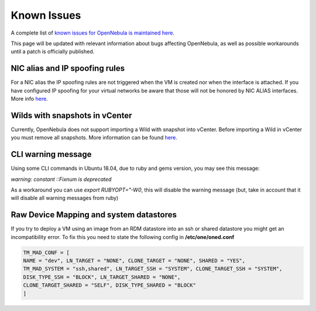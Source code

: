 .. _known_issues:

================================================================================
Known Issues
================================================================================

A complete list of `known issues for OpenNebula is maintained here <https://github.com/OpenNebula/one/issues?q=is%3Aopen+is%3Aissue+label%3A%22Type%3A+Bug%22+label%3A%22Status%3A+Accepted%22>`__.

This page will be updated with relevant information about bugs affecting OpenNebula, as well as possible workarounds until a patch is officially published.

NIC alias and IP spoofing rules
================================================================================

For a NIC alias the IP spoofing rules are not triggered when the VM is created nor when the interface is attached. If you have configured IP spoofing for your virtual networks be aware that those will not be honored by NIC ALIAS interfaces. More info `here <https://github.com/OpenNebula/one/issues/3079>`__.

Wilds with snapshots in vCenter
================================================================================

Currently, OpenNebula does not support importing a Wild with snapshot into vCenter. Before importing a Wild in vCenter you must remove all snapshots. More information can be found `here <https://github.com/OpenNebula/one/issues/1268>`__.

CLI warning message
===================

Using some CLI commands in Ubuntu 18.04, due to ruby and gems version, you may see this message:

`warning: constant ::Fixnum is deprecated`

As a workaround you can use `export RUBYOPT="-W0`, this will disable the warning message (but, take in account that it will disable all warning messages from ruby)

Raw Device Mapping and system datastores
========================================

If you try to deploy a VM using an image from an RDM datastore into an ssh or shared datastore you might get an incompatibility error. To fix this you need to state the following config in **/etc/one/oned.conf**

.. code-block::

    TM_MAD_CONF = [
    NAME = "dev", LN_TARGET = "NONE", CLONE_TARGET = "NONE", SHARED = "YES",
    TM_MAD_SYSTEM = "ssh,shared", LN_TARGET_SSH = "SYSTEM", CLONE_TARGET_SSH = "SYSTEM",
    DISK_TYPE_SSH = "BLOCK", LN_TARGET_SHARED = "NONE",
    CLONE_TARGET_SHARED = "SELF", DISK_TYPE_SHARED = "BLOCK"
    ]